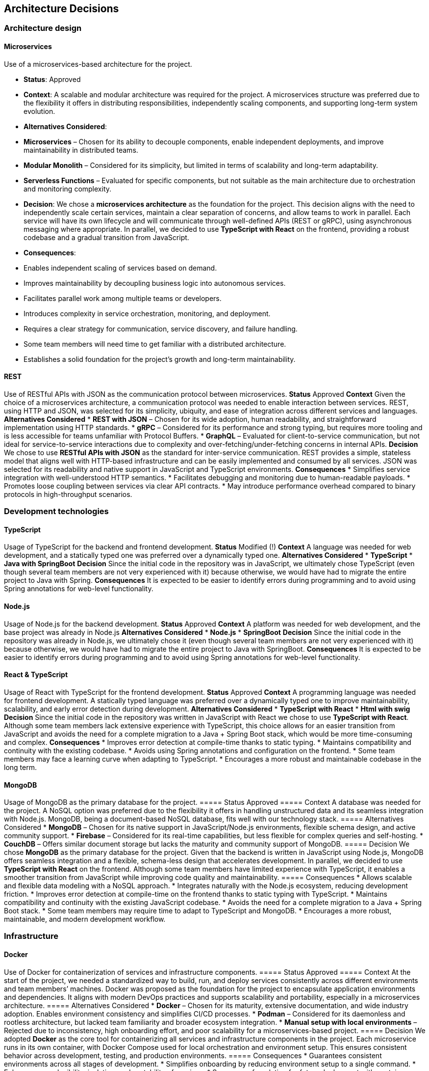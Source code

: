 ifndef::imagesdir[:imagesdir: ../images]

[[section-design-decisions]]
== Architecture Decisions

=== Architecture design

==== Microservices
Use of a microservices-based architecture for the project.

    - **Status**:
      Approved
    - **Context**:
      A scalable and modular architecture was required for the project. A microservices structure was preferred due to the flexibility it offers in distributing responsibilities, independently scaling components, and supporting long-term system evolution.
    - **Alternatives Considered**:
      - **Microservices** – Chosen for its ability to decouple components, enable independent deployments, and improve maintainability in distributed teams.
      - **Modular Monolith** – Considered for its simplicity, but limited in terms of scalability and long-term adaptability.
      - **Serverless Functions** – Evaluated for specific components, but not suitable as the main architecture due to orchestration and monitoring complexity.
    - **Decision**:
      We chose a **microservices architecture** as the foundation for the project. This decision aligns with the need to independently scale certain services, maintain a clear separation of concerns, and allow teams to work in parallel. Each service will have its own lifecycle and will communicate through well-defined APIs (REST or gRPC), using asynchronous messaging where appropriate.
      In parallel, we decided to use **TypeScript with React** on the frontend, providing a robust codebase and a gradual transition from JavaScript.
    - **Consequences**:
      - Enables independent scaling of services based on demand.
      - Improves maintainability by decoupling business logic into autonomous services.
      - Facilitates parallel work among multiple teams or developers.
      - Introduces complexity in service orchestration, monitoring, and deployment.
      - Requires a clear strategy for communication, service discovery, and failure handling.
      - Some team members will need time to get familiar with a distributed architecture.
      - Establishes a solid foundation for the project's growth and long-term maintainability.

==== REST
Use of RESTful APIs with JSON as the communication protocol between microservices.
**Status**
Approved
**Context**
Given the choice of a microservices architecture, a communication protocol was needed to enable interaction between services. REST, using HTTP and JSON, was selected for its simplicity, ubiquity, and ease of integration across different services and languages.
**Alternatives Considered**
* **REST with JSON** – Chosen for its wide adoption, human readability, and straightforward implementation using HTTP standards.
* **gRPC** – Considered for its performance and strong typing, but requires more tooling and is less accessible for teams unfamiliar with Protocol Buffers.
* **GraphQL** – Evaluated for client-to-service communication, but not ideal for service-to-service interactions due to complexity and over-fetching/under-fetching concerns in internal APIs.
**Decision**
We chose to use **RESTful APIs with JSON** as the standard for inter-service communication. REST provides a simple, stateless model that aligns well with HTTP-based infrastructure and can be easily implemented and consumed by all services. JSON was selected for its readability and native support in JavaScript and TypeScript environments.
**Consequences**
* Simplifies service integration with well-understood HTTP semantics.
* Facilitates debugging and monitoring due to human-readable payloads.
* Promotes loose coupling between services via clear API contracts.
* May introduce performance overhead compared to binary protocols in high-throughput scenarios.

=== Development technologies

==== TypeScript
Usage of TypeScript for the backend and frontend development.
**Status**
Modified (!)
**Context**
A language was needed for web development, and a statically typed one was preferred over a dynamically typed one.
**Alternatives Considered**
* **TypeScript**
* **Java with SpringBoot**
**Decision**
Since the initial code in the repository was in JavaScript, we ultimately chose TypeScript (even though several team members are not very experienced with it) because otherwise, we would have had to migrate the entire project to Java with Spring.
**Consequences**
It is expected to be easier to identify errors during programming and to avoid using Spring annotations for web-level functionality.

==== Node.js
Usage of Node.js for the backend development.
**Status**
Approved
**Context**
A platform was needed for web development, and the base project was already in Node.js
**Alternatives Considered**
* **Node.js**
* **SpringBoot**
**Decision**
Since the initial code in the repository was already in Node.js, we ultimately chose it (even though several team members are not very experienced with it) because otherwise, we would have had to migrate the entire project to Java with SpringBoot.
**Consequences**
It is expected to be easier to identify errors during programming and to avoid using Spring annotations for web-level functionality.

==== React & TypeScript
Usage of React with TypeScript for the frontend development.
**Status**
Approved
**Context**
A programming language was needed for frontend development. A statically typed language was preferred over a dynamically typed one to improve maintainability, scalability, and early error detection during development.
**Alternatives Considered**
* **TypeScript with React**
* **Html with swig**
**Decision**
Since the initial code in the repository was written in JavaScript with React we chose to use **TypeScript with React**.
Although some team members lack extensive experience with TypeScript, this choice allows for an easier transition from JavaScript and avoids the need for a complete migration to a Java + Spring Boot stack, which would be more time-consuming and complex.
**Consequences**
* Improves error detection at compile-time thanks to static typing.
* Maintains compatibility and continuity with the existing codebase.
* Avoids using Spring annotations and configuration on the frontend.
* Some team members may face a learning curve when adapting to TypeScript.
* Encourages a more robust and maintainable codebase in the long term.

==== MongoDB
Usage of MongoDB as the primary database for the project.
===== Status
Approved
===== Context
A database was needed for the project. A NoSQL option was preferred due to the flexibility it offers in handling unstructured data and its seamless integration with Node.js. MongoDB, being a document-based NoSQL database, fits well with our technology stack.
===== Alternatives Considered
* **MongoDB** – Chosen for its native support in JavaScript/Node.js environments, flexible schema design, and active community support.
* **Firebase** – Considered for its real-time capabilities, but less flexible for complex queries and self-hosting.
* **CouchDB** – Offers similar document storage but lacks the maturity and community support of MongoDB.
===== Decision
We chose **MongoDB** as the primary database for the project. Given that the backend is written in JavaScript using Node.js, MongoDB offers seamless integration and a flexible, schema-less design that accelerates development.
In parallel, we decided to use **TypeScript with React** on the frontend. Although some team members have limited experience with TypeScript, it enables a smoother transition from JavaScript while improving code quality and maintainability.
===== Consequences
* Allows scalable and flexible data modeling with a NoSQL approach.
* Integrates naturally with the Node.js ecosystem, reducing development friction.
* Improves error detection at compile-time on the frontend thanks to static typing with TypeScript.
* Maintains compatibility and continuity with the existing JavaScript codebase.
* Avoids the need for a complete migration to a Java + Spring Boot stack.
* Some team members may require time to adapt to TypeScript and MongoDB.
* Encourages a more robust, maintainable, and modern development workflow.

=== Infrastructure

==== Docker
Use of Docker for containerization of services and infrastructure components.
===== Status
Approved
===== Context
At the start of the project, we needed a standardized way to build, run, and deploy services consistently across different environments and team members’ machines. Docker was proposed as the foundation for the project to encapsulate application environments and dependencies. It aligns with modern DevOps practices and supports scalability and portability, especially in a microservices architecture.
===== Alternatives Considered
* **Docker** – Chosen for its maturity, extensive documentation, and wide industry adoption. Enables environment consistency and simplifies CI/CD processes.
* **Podman** – Considered for its daemonless and rootless architecture, but lacked team familiarity and broader ecosystem integration.
* **Manual setup with local environments** – Rejected due to inconsistency, high onboarding effort, and poor scalability for a microservices-based project.
===== Decision
We adopted **Docker** as the core tool for containerizing all services and infrastructure components in the project. Each microservice runs in its own container, with Docker Compose used for local orchestration and environment setup. This ensures consistent behavior across development, testing, and production environments.
===== Consequences
* Guarantees consistent environments across all stages of development.
* Simplifies onboarding by reducing environment setup to a single command.
* Enhances reproducibility, isolation, and portability of services.
* Serves as a foundation for future deployment with container orchestration tools (Azure).

=== Strategies

==== Trunk-Based Development
Use of Trunk-Based Development for managing the main branch (master) and releases.
===== Status
Approved
===== Context
A protection of the main branch (master) was required to prevent direct commits and to have stricter branch control, as well as a way to manage releases.
===== Alternatives
* **TBD**
* **Direct Pull Request to master**
===== Decision
The decision was made to use Trunk-Based Development since it met all the required needs. All branches originate from the develop branch, and once the sprint is completed, it is merged into master to prepare the release, thus protecting the main branch from errors.
===== Consequences
This approach is expected to keep the master branch clean and facilitate releases while preventing direct commits.

==== CI/CD – GitHub Actions
Adoption of GitHub Actions as the platform for continuous integration and continuous deployment.
===== Status
Approved
===== Context
The project was initialized from a base template that already included predefined workflows using GitHub Actions. The team needed an integrated CI/CD solution that supports automation of tests, builds, and deployments. GitHub Actions, being native to the GitHub ecosystem, provides seamless integration with the repository and requires minimal additional tooling.
===== Alternatives Considered
* **GitHub Actions** – Chosen due to its presence in the project template, native integration with GitHub, and sufficient capabilities for CI/CD pipelines.
* **GitLab CI/CD** – Considered for its powerful pipeline syntax and features, but not applicable since the project is hosted on GitHub.
* **Jenkins** – Known for its flexibility and plugins, but introduces overhead in setup, maintenance, and infrastructure management.
===== Decision
We decided to continue using **GitHub Actions** as the primary CI/CD tool for the project. Since workflows were already defined in the base template, this decision enabled the team to maintain momentum without switching platforms or rewriting existing automation. GitHub Actions handles automated testing, building Docker images, and deploying services.
===== Consequences
* Enables fast and easy automation of CI/CD directly within the GitHub ecosystem.
* Reduces setup time by leveraging existing workflow templates.
* Provides visibility and traceability of pipeline runs in pull requests and commits.
* May require optimization as the project grows in complexity or if advanced pipeline features are needed.

=== Documentation

==== API – OpenAPI
Use of OpenAPI for documenting the RESTful API.
===== Status
Approved
===== Context
The project includes a RESTful API that needs to be clearly documented for both internal and external developers. Accurate, machine-readable API documentation is essential to ensure ease of integration, testing, and long-term maintenance. OpenAPI (formerly Swagger) was selected for its standardization, tooling ecosystem, and compatibility with REST principles.
===== Alternatives Considered
* **OpenAPI** – Chosen for its wide adoption, strong tooling (e.g., Swagger UI, Codegen), and ability to produce both interactive and machine-readable documentation.
* **Manual Markdown Documentation** – Considered for simplicity, but rejected due to lack of synchronization with the actual API code and increased maintenance burden.
* **Postman Collections** – Useful for testing, but not a full replacement for formal specification and integration into CI/CD workflows.
===== Decision
We decided to use **OpenAPI** to document the project’s RESTful API. The API definition is written in YAML or JSON following the OpenAPI 3.0 specification, and integrated with Swagger UI for interactive documentation. This ensures that API contracts are clear, versioned, and easily accessible for both backend and frontend developers.
===== Consequences
* Standardizes API documentation across the team.
* Allows auto-generation of client libraries and server stubs.
* Supports live testing through Swagger UI.
* Requires maintaining the OpenAPI spec as the API evolves to avoid inconsistencies.

ifdef::arc42help[]
[role="arc42help"]
****
.Contents
Important, expensive, large scale or risky architecture decisions including rationales.
With "decisions" we mean selecting one alternative based on given criteria.

Please use your judgement to decide whether an architectural decision should be documented
here in this central section or whether you better document it locally
(e.g. within the white box template of one building block).

Avoid redundancy. 
Refer to section 4, where you already captured the most important decisions of your architecture.

.Motivation
Stakeholders of your system should be able to comprehend and retrace your decisions.

.Form
Various options:

* ADR (https://cognitect.com/blog/2011/11/15/documenting-architecture-decisions[Documenting Architecture Decisions]) for every important decision
* List or table, ordered by importance and consequences or:
* more detailed in form of separate sections per decision

.Further Information

See https://docs.arc42.org/section-9/[Architecture Decisions] in the arc42 documentation.
There you will find links and examples about ADR.

****
endif::arc42help[]
